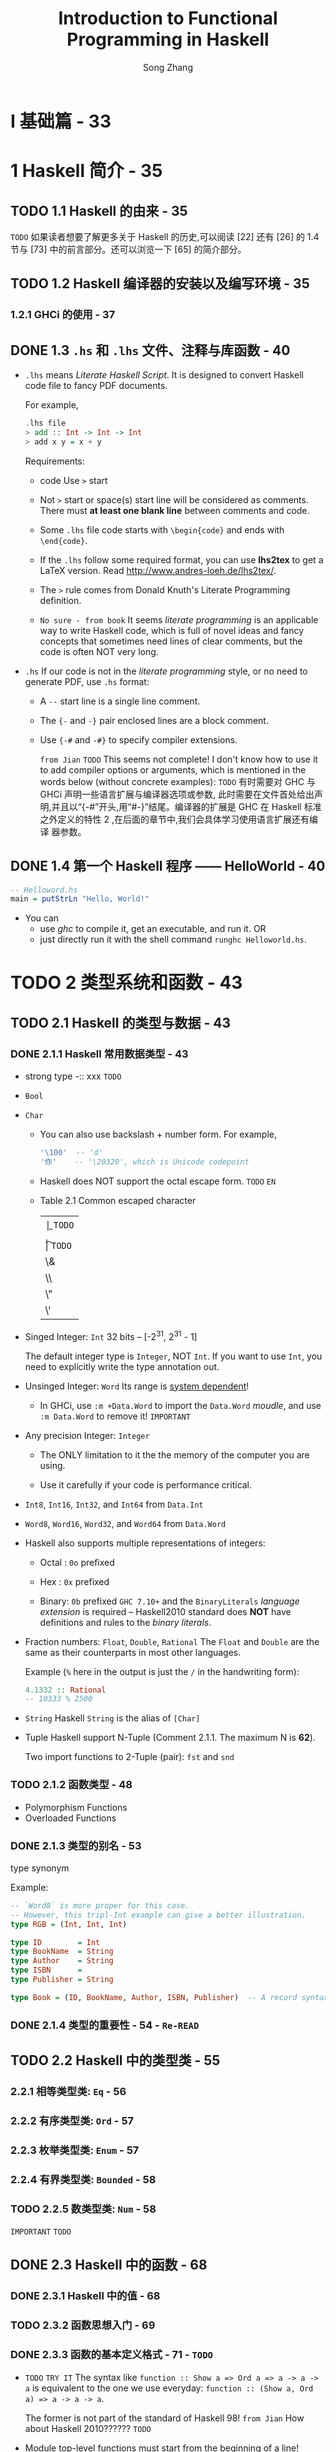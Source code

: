 #+TITLE: Introduction to Functional Programming in Haskell
#+VERSION: 2014
#+AUTHOR: Song Zhang
#+STARTUP: entitiespretty

* I 基础篇 - 33
* 1 Haskell 简介 - 35
** TODO 1.1 Haskell 的由来 - 35
   =TODO=
   如果读者想要了解更多关于 Haskell 的历史,可以阅读 [22] 还有 [26] 的 1.4 节与
   [73] 中的前言部分。还可以浏览一下 [65] 的简介部分。

** TODO 1.2 Haskell 编译器的安装以及编写环境 - 35
*** 1.2.1 GHCi 的使用 - 37

** DONE 1.3 =.hs= 和 =.lhs= 文件、注释与库函数 - 40
   CLOSED: [2018-09-10 Mon 03:03]
   - =.lhs= means /Literate Haskell Script/.
     It is designed to convert Haskell code file to fancy PDF documents.

     For example,
     #+BEGIN_SRC haskell
       .lhs file
       > add :: Int -> Int -> Int
       > add x y = x + y
     #+END_SRC

     Requirements:
     * code Use ~>~ start

     * Not ~>~ start or space(s) start line will be considered as comments.
       There must *at least one blank line* between comments and code.

     * Some =.lhs= file code starts with ~\begin{code}~ and ends with ~\end{code}~.

     * If the =.lhs= follow some required format, you can use *lhs2tex* to get a
       LaTeX version. Read http://www.andres-loeh.de/lhs2tex/.

     * The ~>~ rule comes from Donald Knuth's Literate Programming definition.

     * =No sure - from book=
       It seems /literate programming/ is an applicable way to write Haskell code,
       which is full of novel ideas and fancy concepts that sometimes need lines
       of clear comments, but the code is often NOT very long.

   - =.hs=
     If our code is not in the /literate programming/ style, or no need to
     generate PDF, use =.hs= format:
     + A ~--~ start line is a single line comment.
     + The ~{-~ and ~-}~ pair enclosed lines are a block comment.

     + Use ~{-#~ and ~-#}~ to specify compiler extensions.

       =from Jian= =TODO=
       This seems not complete! I don't know how to use it to add compiler
       options or arguments, which is mentioned in the words below (without
       concrete examples): =TODO=
       有时需要对 GHC 与 GHCi 声明一些语言扩展与编译器选项或参数,
       此时需要在文件首处给出声明,并且以“{-#”开头,用“#-}”结尾。编译器的扩展是 GHC
       在 Haskell 标准之外定义的特性 2 ,在后面的章节中,我们会具体学习使用语言扩展还有编译
       器参数。

** DONE 1.4 第一个 Haskell 程序 —— HelloWorld  - 40
   CLOSED: [2018-09-10 Mon 02:46]
   #+BEGIN_SRC haskell
     -- Helloword.hs
     main = putStrLn "Hello, World!"
   #+END_SRC

   - You can
     + use /ghc/ to compile it, get an executable, and run it.
       OR
     + just directly run it with the shell command =runghc Helloworld.hs=.

* TODO 2 类型系统和函数 - 43
** TODO 2.1 Haskell 的类型与数据 - 43
*** DONE 2.1.1 Haskell 常用数据类型 - 43
    CLOSED: [2018-09-11 Tue 16:26]
    - strong type -:: xxx =TODO=

    - ~Bool~

    - ~Char~
      + You can also use backslash + number form.
        For example,
        #+BEGIN_SRC haskell
          '\100'  -- 'd'
          '你'    -- '\20320', which is Unicode codepoint
        #+END_SRC

      + Haskell does NOT support the octal escape form. =TODO= =EN=

      + Table 2.1 Common escaped character
        | \b | =TODO= |
        | \n | =TODO= |
        | \t | =TODO= |
        | \& | =TODO= |
        | \\ | =TODO= |
        | \" | =TODO= |
        | \' | =TODO= |

    - Singed Integer: ~Int~
      32 bits -- [-2^{31}, 2^{31} - 1]

      The default integer type is ~Integer~, NOT ~Int~.
        If you want to use ~Int~, you need to explicitly write the type annotation
      out.

    - Unsinged Integer: ~Word~
      Its range is _system dependent_!

      + In GHCi, use ~:m +Data.Word~ to import the ~Data.Word~ /moudle/, and use
        ~:m Data.Word~ to remove it! =IMPORTANT=

    - Any precision Integer: ~Integer~
      + The ONLY limitation to it the the memory of the computer you are using.

      + Use it carefully if your code is performance critical.

    - ~Int8~, ~Int16~, ~Int32~, and ~Int64~ from ~Data.Int~

    - ~Word8~, ~Word16~, ~Word32~, and ~Word64~ from ~Data.Word~

    - Haskell also supports multiple representations of integers:
      + Octal : ~0o~ prefixed

      + Hex   : ~0x~ prefixed

      + Binary: ~0b~ prefixed 
        ~GHC 7.10+~ and the ~BinaryLiterals~ /language extension/ is required --
        Haskell2010 standard does *NOT* have definitions and rules to the
        /binary literals/.

    - Fraction numbers: ~Float~, ~Double~, ~Rational~
      The ~Float~ and ~Double~ are the same as their counterparts in most other
      languages.

      Example (~%~ here in the output is just the ~/~ in the handwriting form):
      #+BEGIN_SRC haskell
        4.1332 :: Rational
        -- 10333 % 2500
      #+END_SRC

    - ~String~
      Haskell ~String~ is the alias of ~[Char]~

    - Tuple
      Haskell support N-Tuple (Comment 2.1.1. The maximum N is *62*).

      Two import functions to 2-Tuple (pair): ~fst~ and ~snd~

*** TODO 2.1.2 函数类型 - 48
    - Polymorphism Functions
    - Overloaded Functions

*** DONE 2.1.3 类型的别名 - 53
    CLOSED: [2018-09-11 Tue 16:34]
    type synonym

    Example:
    #+BEGIN_SRC haskell
      -- `Word8` is more proper for this case.
      -- However, this tripl-Int example can give a better illustration.
      type RGB = (Int, Int, Int)

      type ID        = Int
      type BookName  = String
      type Author    = String
      type ISBN      =
      type Publisher = String

      type Book = (ID, BookName, Author, ISBN, Publisher)  -- A record syntax is better, but we haven't learn it.
    #+END_SRC

*** DONE 2.1.4 类型的重要性 - 54 - =Re-READ=
    CLOSED: [2018-09-11 Tue 16:36]

** TODO 2.2 Haskell 中的类型类 - 55
*** 2.2.1 相等类型类: ~Eq~ - 56
*** 2.2.2 有序类型类: ~Ord~ - 57
*** 2.2.3 枚举类型类: ~Enum~ - 57
*** 2.2.4 有界类型类: ~Bounded~ - 58
*** TODO 2.2.5 数类型类: ~Num~ - 58
    =IMPORTANT= =TODO=

** DONE 2.3 Haskell 中的函数 - 68
   CLOSED: [2018-09-12 Wed 04:26]
*** DONE 2.3.1 Haskell 中的值 - 68
    CLOSED: [2018-09-12 Wed 03:55]
*** TODO 2.3.2 函数思想入门 - 69
*** DONE 2.3.3 函数的基本定义格式 - 71 - =TODO=
    CLOSED: [2018-09-12 Wed 04:26]
    - =TODO= =TRY IT=
      The syntax like ~function :: Show a => Ord a => a -> a -> a~ is equivalent
      to the one we use everyday: ~function :: (Show a, Ord a) => a -> a -> a~.

      The former is not part of the standard of Haskell 98!
      =from Jian= How about Haskell 2010?????? =TODO=

    - Module top-level functions must start from the beginning of a line!

    - Don't use Tab. Use space!

    - /Types/ and /typeclasss/ must be capitalized!

    - The ~curry~ funciton is NOT correspond the currying concept in general!
      Let't check its type:
      #+BEGIN_SRC haskell
        curry :: ((a, b) -> c) -> a -> b
      #+END_SRC

** DONE 2.4 λ 表达式 - 73
   CLOSED: [2018-09-12 Wed 04:55]
   - After compilation, all functions will be converted to /lambda expressions/.

   - Forms like ~\x y -> x + y~ is just a syntactic sugar of the fundamental forms
     like ~\x -> \y -> x + y~.

   - ~\alpha~-conversion:
     If no name confliction, rename parameter names won't change a function.

     + ~\alpha~-equivalence:
       ~\x -> \y -> x + y~ ===_a ~\a -> \y -> a + y~

       When doing ~\alpha~-conversion, we should confirm ~\alpha~-equivalence before and
       after the conversion.

       We should NOT do something like (~\alpha~-equivalence is NOT satisfied): 
       ~\x -> \y -> x + y~ ===_a ~\y -> \y -> y + y~

   - ~\beta~-reduction:
     (\x -> M) N ->_{b} [N/x]M 

     If do the reduction directly will introduce name confliction, do the ~\alpha{}~-conversion
     first, and then the ~\beta~-reduction.

     For example,
     #+BEGIN_SRC haskell
       (\x -> \y -> x y) (abs) (-5)

        beta-reduction
       ----------------> (\y -> abs y) (-5)

        beta-reduction
       ----------------> abs (-5)

 
       ----------------> 5
     #+END_SRC

   - ~\eta~-reduction:
     Example:
     #+BEGIN_SRC haskell
       g :: Int -> Int -> Int
       g = \y -> \x -> (+) x y
     #+END_SRC
     After two steps of eta-reductions:
     ~g = (+)~

     + =TODO=
       Footnote 7:
       有类型类限定的函数做eta化简会引起/单一同态限定/的问题，现在这个问题不重要，我们会在16.7中讨论。
       =TODO= =TODO=

*** DONE 2.4.1 λ 表达式的应用 - 75
    CLOSED: [2018-09-12 Wed 04:49]
    - Two main usages:
      + Construct an /anonymous function/.

      + With the help of /lambda expressions/, you do NOT need to pass values to
        them in the order of the arguments in the definition.

        =from Jian= ~flip~ can help to do the samething in some cases.

*** DONE 2.4.2 参数的绑定 - 76
    CLOSED: [2018-09-12 Wed 04:55]
    ~let ... in ...~ and ~where~

    - /name capture/
      For example, the ~x~ in
      #+BEGIN_SRC haskell
        let x = 6
        in x * let x = 2
               in x * x
      #+END_SRC
      does NOT have the same meaning.

    - _NESTED_ ~where~ can also have /name capture/.
      However, we rarelly use nested ~where~'s.

      We often use _NESTED_ ~let ... in ...~, and we need to pay attention to it.

** TODO 2.5 Haskell 中的表达式 - 77
*** 2.5.1 条件表达式 - 77
*** 2.5.2 情形分析表达式 - 78
*** 2.5.3 守卫表达式 - 78
*** 2.5.4 模式匹配 - 79
*** 2.5.5 运算符与函数 - 80
*** 2.5.6 运算符与自定义运算符 - 80

** DONE 2.6 在 GHCi 中定义函数 - 83
   CLOSED: [2018-09-12 Wed 05:03]
   - *Before* GHCi 8.0:
     + ~let f x y = 4 * x + y^2~

     + Multiple line definition =from Jian= Try this in OLD GHCi.
       #+BEGIN_SRC haskell

         :{
           let { foo :: Int -> Int
               ; foo 1 = 2
               ; foo 2 = 1
               ; foo n = 0 }
         :}
       #+END_SRC

   - *From* GHCi 8.0 *on*:
     + ~f x y = 4 * x + y^2~ also works

     + Multiple line definition need a block starts from ~:{~
       and ends with ~:}~ like:
       #+BEGIN_SRC haskell
         :{
           foo :: Int -> Int
           foo 1 = 2
           foo 2 = 1
           foo n = 0
         :}
       #+END_SRC

* TODO 3 基于布尔值的函数 - 85
** DONE 3.1 关键字 ~module~ 与 ~import~ 简介 - 85 - =TODO= =READING=
   CLOSED: [2018-09-11 Tue 11:06]
   - The first line in a Haskell source code file you can write some _compiler
     options_.

     After this optional line, it should be a ~module~ line in the pattern of
     ~module ModuleName where~. Here ~ModuleName~ *must* be an /CAPITALIZED
     identifier/.

   - ~import Test (f1)~

   - ~import Prelude hiding (catch)~

   - ~import qualified Test as T~

   - Use full path instead of the ~import~ keyword is also OK!
     For example, ~Data.List.permutations~.

   - =TODO=
     Reading -
     关于 ~module~ 与 ~import~ 关键字的更多细节，读者可以参阅[61] 5.3 Import Declarations。

** DONE 3.2 简易布尔值的函数 - 86
   CLOSED: [2018-09-11 Tue 11:06]
   - The halfadder fulladder examples
     =TOOD= Note

** TODO 3.3 与非门和或非门 - 89

* 4 库函数及其应用 - 93
** DONE 4.1 预加载库函数 - 93 - =Re-Read=
   CLOSED: [2018-09-11 Tue 11:22]
*** 4.1.1 常用函数 - 93
*** 4.1.2 基于列表的函数 - 96
    - 当然，有的时候要用到将三个列表的中元素合成有三个元件的元组，这时可以用到预
      加载库中的zip3、unzip3。此外，Prelude 中还提供zipWith3 等函数，读者可以
      自己查阅一下API，然后试用一下。

** TODO 4.2 定义历法公式 - 103
** TODO 4.3 字符串处理的函数 - 104
** TODO 4.4 常用模块简介 - 106
*** 4.4.1 ~Data.Char~ - 106
*** 4.4.2 ~Data.List~ - 106
*** 4.4.3 ~Data.Bits~ - 106

* II 初级篇 - 111
* 5 递归函数 - 113
** 5.1 递归函数的概念 - 113
** 5.2 简单递归函数 - 115
** 5.3 扩展递归与尾递归 - 117
** 5.4 互调递归 - 120
** 5.5 麦卡锡的 91 函数 - 120
** 5.6 斐波那契数列 - 121
** 5.7 十进制数字转成罗马数字 - 124
** 5.8 二分搜索 - 126
** 5.9 汉诺塔 - 127
** 5.10 排序算法 - 130
*** 5.10.1 插入排序 - 130
*** 5.10.2 冒泡排序 - 132
*** 5.10.3 选择排序 - 135
*** 5.10.4 快速排序 - 136
*** 5.10.5 归并排序 - 138

** 5.11 递归基本条件与程序终止 - 144
** 5.12 递归与不动点 - 144
*** 5.12.1 牛顿法开方 - 146

** 5.13 无基本条件递归和惰性求值 - 147
*** 5.13.1 变得懒惰 - 148

* 6 列表内包 - 151
** 6.1 列表生成器 - 151
*** 6.1.1 并列的列表内包与一般化的列表内包 - 153

** 6.2 素数相关趣题 - 154
*** 6.2.1 埃拉托斯特尼筛法 - 156

** 6.3 凯撒加密 - 156
*** 6.3.1 解密 - 158

** 6.4 排列与组合问题 - 159
*** 6.4.1 排列问题 - 160
*** 6.4.2 错位排列问题 - 161
*** 6.4.3 组合问题 - 162

** 6.5 八皇后问题 - 163
** 6.6 计算矩阵乘法 - 167
*** 6.6.1 斐波那契数列与矩阵乘法 - 168

** 6.7 最短路径与矩阵乘法 - 168

* TODO 7 高阶函数 - 175
** 7.1 简单高阶函数 - 175
** 7.2 折叠函数 ~foldr~ 与 ~foldl~ - 177
*** 7.2.1 右折叠函数 ~foldr~ - 177
*** 7.2.2 左折叠函数 ~foldl~ - 181

** 7.3 ~mapAccumL~ 与 ~mapAccumR~ 函数 - 184
** 7.4 复合函数 - 185

* TODO 8 定义数据类型 - 189
** 8.1 数据类型的定义 - 189
*** 8.1.1 枚举类型 - 189
*** 8.1.2 构造类型 - 192
*** 8.1.3 参数化类型 - 195
*** 8.1.4 递归类型 - 199
*** 8.1.5 杂合定义类型 - 201

** 8.2 类型的同构 - 204
** 8.3 多分支条件、模式匹配守卫、观察模式表达式与模式的别名 - 210
*** 8.3.1 多分支条件表达式 - 211
*** 8.3.2 模式匹配守卫表达式 - 211
*** 8.3.3 观察模式表达式 - 212
*** 8.3.4 模式的的别名 - 213

** 8.4 使用 ~newtype~ 定义类型 - 214
** 8.5 数学归纳法的有效性 - 216
** 8.6 树 - 218
** 8.7 卡塔兰数问题 - 220
** 8.8 霍夫曼编码 - 221
** 8.9 解 24 点 - 224
** 8.10 Zipper - 226
*** 8.10.1 Zipper 的应用 * - 229

** 8.11 一般化的代数数据类型 - 232
*** 8.11.1 简易谓词逻辑计算器 - 235

** 8.12 类型的 kind - 237
*** 8.12.1 类型的 kind - 237

** 8.13 空类型的声明 - 239

* TODO 9 类型类简介 - 243
** 9.1 定义类型类 - 243
   - /typeclass/ definition Syntax:
     #+BEGIN_SRC haskell
       class C a b c ... where
         fun1 = ...
         fun2 = ...
     #+END_SRC
     + The name of a /typeclass/ must be capitalized!

     + If you want to define a /typeclass/ with *multiple* /type parameters/,
       you need ~{-# language MultiParamtypeClasses #-}~ /language extension/.

     + Sometimes we need to write the /kind/ of a /type parameter/. 
       =TODO= Later!

     + Example:
       #+BEGIN_SRC haskell
         class Eq a where
           (==) :: a -> a -> Bool
           (/=) :: a -> a -> Bool
           x == y = not $ x /= y
           x /= y = not $ x == y
           {-# MINIMAL (==) | (/=) #-}
       #+END_SRC
       * The ~MINIMAL~ part is introduced in GHC 7.8.
         Here ~|~ means "or".
           If the ~MINIMAL~ is to implement multiple functions together, you need
         to use ~,~ to separate them.

       * Example:
         #+BEGIN_SRC haskell
           data MyNum = O | Zero | One

           instance Eq MyNum where
             O    == Zero = True
             O    == O    = True
             Zero == Zero = True
             One  == One  = True
             _    == _    = False
         #+END_SRC
         - *Empty instance* is also allowed in Haskell.
           This is reasonable, sometimes ALL /typeclass functions/ has
           implementations.

           However, this is NOT the case of ~Eq~:
           ~(\equal{}\equal{})~ and ~(/=)~ mutually call each other.
           If you don't implement one of them, the invocations to them will
           NEVER stop, and GHC will a warning like:
           #+BEGIN_SRC haskell
             -- No explicit implementation for
             --   either '==' or '/= '
             -- In the instance declaration for 'Eq MyNum'
           #+END_SRC

   - You may need /bound(s)/ to /type parameter(s)/ when you make some /instance/.
     For example,
     #+BEGIN_SRC haskell
       instance (Eq m) => Eq (Maybe m) where
         Just x  == Just y  = x == y  -- If no bound `(Eq m)`, you cannot do this!!!
         Nothing == Nothing = True
         _       == _       = False
     #+END_SRC

   - =IMPORTANT=
     Define instance of function equality: =TODO= =TODO=
     There is no available way for this! -- Discussion in *Page 245*

   - You need to pay attention to the dependency of /typeclasses/.
     + For example, since the ~Ord~ definition has the header of
       ~class (Eq a) => Ord a where~:

       * Wrong
         ~data Day = Mon | Tue | Wed | Thu | Fri | Sat | Sun deriving Ord~

       * Right
         ~data Day = Mon | Tue | Wed | Thu | Fri | Sat | Sun deriving (Eq, Ord)~

         _OR_ you can implement an ~Eq~ instance for ~Day~ manually.

     + The dependency relations for /typeclasses/ *cannot* be cyclic!

       * =TODO= =TODO=
         评论 9.1.2.
         在 GHC 7.10.1 之前,有环依赖的类型类是无法实现类型类实例的,但是在 GHC 8.0
         中引入了 UndecidableSuperclasses 语言扩展来做到这一点,这样 GHC 判定父类
         型类 时会环境沿着这路径走,直到一个不动点。当然我们这里不会得到一个不动
         点,因为 A、B 与 C 是类型类的定义而非类型上的计算,所以是不会得到不动点的。
         更多内容可以在对 Haskell类型系统有深入了解后参阅 [43]。

** 9.2 Haskell 中常见类型类 - 246
*** DONE 9.2.1 有序类型类 ~Ord~ - 246
    CLOSED: [2018-09-11 Tue 02:25]
    #+BEGIN_SRC haskell
      class (Eq a) => Ord a where
        compare :: a -> a -> Ordering
        (<), (<=), (>), (>=) :: a -> a -> Bool
        max, min             :: a -> a -> a

        compare x y = if x == y then EQ
                      else if x <= y then LT
                      else GT

        x <  y = case compare x y of { LT -> True;  _ -> False }
        x <= y = case compare x y of { GT -> False; _ -> True  }
        x >  y = case compare x y of { GT -> True;  _ -> False }
        x >= y = case compare x y of { LT -> False; _ -> True  }

        max x y = if x <= y then y else x
        min x y = if x <= y then x else y
        {-# MINIMAL compare | (<=) #-}
    #+END_SRC

*** DONE 9.2.2 有界类型类 ~Bounded~ - 247
    CLOSED: [2018-09-11 Tue 02:27]
    #+BEGIN_SRC haskell
      class Bound a where
        minBound :: a
        maxBound :: a
    #+END_SRC

    - For example,
      #+BEGIN_SRC haskell
        > minBound :: Bool
        -- False

        > maxBound :: Bool
        -- True

        > minBound :: Int
        -9223372036854775808

        > maxBound :: Int
        9223372036854775807
      #+END_SRC

*** DONE 9.2.3 枚举类型类 ~Enum~ - 248
    CLOSED: [2018-09-11 Tue 02:43]
    #+BEGIN_SRC haskell
      class Enum a where
        toEnum         :: Int -> a
        fromEnum       :: a -> Int
        succ, pred     :: a -> a
        enumFrom       :: a -> [a]           -- [n..]
        enumFromThen   :: a -> a -> [a]      -- [n,n'..]
        enumFromTo     :: a -> a -> [a]      -- [n..m]
        enumFromThenTo :: a -> a -> a -> [a] -- [n,n'..m]
    #+END_SRC

    - In Haskell, if all /constructors/ of a type are /no parameter constructors/,
      you can use ~deriving~ to instantiate ~Enum~.

    - =TODO=
      上一章中定义了 Nat 自然数类型,并且还定义了在 Nat 与 Int 类型间转换的函数,所
      以可以很容易地将 Nat 实现为 Enum 的类型类。但是到这里,有些读者可能会有这样一个疑
      问:Enum 类型类的 toEnum 和 fromEnum,两个函数用的 Int 类型是有界的,而有限的 Int
      值是不能对应无限多个 Nat 或者 Integer 值的。比如在 64 位的 GHC 上是可以给出正解结
      果的:
      > [9223372036854775807..9223372036854775807+10]
      ...
      那么,它们应该如何更准确地实现 Enum 类型类呢?GHC 中的任意精度整数 Integer 在
      遍历时可以超过 Int 的最大值,是因为它的定义与读者熟悉的定义类型的方法不同。它用到
      了原始类型、ByteArray 还有外部函数接口等。关于这几部分的内容,以及如何精确地定义
      Nat 与 Integer 类型为 Enum 类型类的实例将不在本书中讨论。

*** DONE 9.2.4 索引类型类 ~Ix~ - 248
    CLOSED: [2018-09-11 Tue 02:43]
    #+BEGIN_SRC haskell
      class (Ord a) => Ix a where
        {-# MINIMAL range, (index | unsafeIndex), inRange #-}
        range                   :: (a, a) -> [a]
        index                   :: (a, a) -> a -> Int
        GHC.Arr.unsafeIndex     :: (a, a) -> a -> Int
        inRange                 :: (a, a) -> a -> Bool
        rangeSize               :: (a, a) -> Int
        GHC.Arr.unsafeRangeSize :: (a, a) -> Int
    #+END_SRC

    - Use it:
      #+BEGIN_SRC haskell
        import Data.Ix

        range (LT,GT)
        -- [LT,EQ,GT]

        data Weekday = Mon | Tue | Wed | Thu | Fri | Sat |Sun deriving (Eq,Ord,Ix,Show)
        range (Mon, Sun)
        -- [Mon,Tue,Wed,Thu,Fri,Sat,Sun]

        index (Mon, Thu) Fri
        -- *** Exception: Error in array index

        index (Mon, Thu) Wed
        -- 2
      #+END_SRC

*** TODO 9.2.5 可显示类型类 ~Show~ - 249
    #+BEGIN_SRC haskell
      class  Show a  where
          {-# MINIMAL showsPrec | show #-}

          -- | Convert a value to a readable 'String'.
          --
          -- 'showsPrec' should satisfy the law
          --
          -- > showsPrec d x r ++ s  ==  showsPrec d x (r ++ s)
          --
          -- Derived instances of 'Text.Read.Read' and 'Show' satisfy the following:
          --
          -- * @(x,\"\")@ is an element of
          --   @('Text.Read.readsPrec' d ('showsPrec' d x \"\"))@.
          --
          -- That is, 'Text.Read.readsPrec' parses the string produced by
          -- 'showsPrec', and delivers the value that 'showsPrec' started with.

          showsPrec :: Int    -- ^ the operator precedence of the enclosing
                              -- context (a number from @0@ to @11@).
                              -- Function application has precedence @10@.
                    -> a      -- ^ the value to be converted to a 'String'
                    -> ShowS

          -- | A specialised variant of 'showsPrec', using precedence context
          -- zero, and returning an ordinary 'String'.
          show      :: a   -> String

          -- | The method 'showList' is provided to allow the programmer to
          -- give a specialised way of showing lists of values.
          -- For example, this is used by the predefined 'Show' instance of
          -- the 'Char' type, where values of type 'String' should be shown
          -- in double quotes, rather than between square brackets.
          showList  :: [a] -> ShowS

          showsPrec _ x s = show x ++ s
          show x          = shows x ""
          showList ls   s = showList__ shows ls s
    #+END_SRC

    - Use it:
      #+BEGIN_SRC haskell
        data MyNum = One | Two | Three
  
        instance Show MyNum where
          show One = "1"
          show Two = "2"
          show Three = "3"

        One
        -- 1
      #+END_SRC

    - xxx

    - =TODO=

    - =TODO=

*** DONE 9.2.6 函子类型类 ~Functor~ - 250 - =TODO=
    CLOSED: [2018-09-11 Tue 04:00]
    #+BEGIN_SRC haskell
      class Functor f where
        fmap :: (a -> b) -> f a -> f b
    #+END_SRC
    - The /kind/ of ~f~ must be ~* -> *~.

    - For convenience, the standard library also defined the infix version of
      ~fmap~:
      #+BEGIN_SRC haskell
        (<$>) :: Functor f => (a -> b) -> f a -> f b
        (<$>) = fmap
      #+END_SRC

    - Example:
      #+BEGIN_SRC haskell
        -- Containter Functor (this form works for all newtypes)
        newtype Containter a = Containter a

        instance Functor Containter where
          fmap f (Containter a) = Containter (f a)

        -- List Functor
        instance Functor [] where
          fmap = map

        -- Maybe Functor
        instance Functor Maybe where
          fmap f Nothing = Nothing
          fmap f (Just x) = Just (f x)
      #+END_SRC

    - ~(->) r~ functor:
      #+BEGIN_SRC haskell
        instance Functor ((->) r) where
          fmap f g = (\x -> f (g x))  -- 或用η化简写作fmap f g = f $ g
      #+END_SRC
      A more concise form is ~fmap = (.)~

      + More details in Chapter 25  =TODO=

    - Haskell can automatically derive ~Functor~:
      #+BEGIN_SRC haskell
        -- Functor.hs
        {-# LANGUAGE DeriveFunctor #-}
        data Tree a = Leaf | Node a (Tree a) (Tree a) derving (Show, Eq, Functor)
      #+END_SRC

    - Functor laws:
      + Law 9.2.1.
        ~fmap id = id~

        * The ~Data.Set~ is _unordered_, and it *cannot* implement ~Functor~ --
          violate this law 9.2.1:
          #+BEGIN_SRC haskell
            import qualified Data.Set as S

            S.fromList [1..10]
            -- fromList [1, 2, 3, 4, 5, 6, 7, 8, 9, 10]

            S.map (`mod` 3) (S.fromList [1..10])
            -- fromList [0, 1, 2]
          #+END_SRC

        * ~Data.Set.mapMonotonic~
          =??????= =TODO=

      + Law 9.2.2.
        ~fmap (f . g) = fmap f . fmap g~

    - One thing that if you do, it will violate the /functor laws/:
      map a function and do other things at the same time.

    - Exercise 9.2.3
      #+BEGIN_SRC haskell
        data Tree a = Leaf a
                    | Branch (Tree (a, a))
                    deriving Show

        instance Functor Tree where
          fmap f (Leaf a) = Leaf (f a)
          fmap f (Branch (Tree (l, r))) = Branch (Tree (f l, f r))
      #+END_SRC

      It's easy to verify the /functor laws/ for this implementation.

*** TODO 9.2.7 可应用函子 ~Applicative~ - 253
*** TODO 9.2.8 选择可应用函子 ~Alternative~ - 260
*** TODO 9.2.9 简易字符解析器 - 262
*** TODO 9.2.10 可读类型类 ~Read~ - 266
*** TODO 9.2.11 字符串类型类 ~IsString~ - 266

** 9.3 类型类实例的实现 - 268
*** 9.3.1 使用 ~deriving~ 关键字 - 268
*** 9.3.2 使用 ~instance~ 关键字 - 268
*** 9.3.3 空 ~instance~ 与 ~DeriveAnyClasses~ 语言扩展 - 270
*** 9.3.4 ~newtype~ 定义类型的类型类实例导出 - 271
*** 9.3.5 为类型的别名实现类型类的实例 - 272
*** 9.3.6 独立的类型类实例导出 - 272
*** 9.3.7 ~deriving~ 的导出策略 - 273
*** 9.3.8 ~derive~ 库 * - 274
*** 9.3.9 DriFT 工具 - 277

** 9.4 Haskell 中其他常见的类型类 - 277
*** 9.4.1 单位半群类型类 ~Monoid~ - 277
*** 9.4.2 半群类型类 ~Semigroup~ - 281
*** 9.4.3 默认值类型类 ~Default~ - 282
*** 9.4.4 可折叠类型类 ~Foldable~ - 283
*** 9.4.5 可游历类型类 ~Traversable~ - 288
*** 9.4.6 二函子类型类 ~Bifunctor~ * - 292
*** 9.4.7 数类型类 ~Num~ - 293

** 9.5 类型类中的类型依赖 - 296
** 9.6 零参数类型类 - 301
** 9.7 类型类中的关联类型 - 302
*** 9.7.1 重载的列表 - 303

** 9.8 运行时重载 - 305
** 9.9 Existential 类型 - 307

* III 中级篇 - 311
* 10 Monad 初步 - 313
** TODO 10.1 Monad 简介 - 313
** TODO 10.2 从 ~Identity~ monad 开始 - 316
** TODO 10.3 ~Maybe~ monad - 318
** DONE 10.4 Monad 定律 - 322
   CLOSED: [2018-09-11 Tue 00:03]
   - Law 10.4.1 - Left identity :: ~return x >>= f~ === ~f x~

   - Law 10.4.2 - Right identity :: ~m >>= return~ === ~m~

   - Law 10.4.3 - Associativity :: ~(m >>= f) >>= g~ === ~m >>= (λx -> f x >>= g)~

** DONE 10.5 列表 monad - 323 - =QUESTION=
   CLOSED: [2018-09-10 Mon 02:34]
   #+BEGIN_SRC haskell
     instance Monad [] where
       return x = [x]
       xs >>= f = concatMap f xs
       fail _   = []
   #+END_SRC

   - /List monad/ can be considered a _more general_ form of /Maybe monad/:
     + It can fail and return ~[]~

     + It can success with (nondeterministic) multiple results (NOT ONLY one like
       /Maybe monad/).

   - Example (the ~[x + y | x <- xs, y <- ys]~ equivalent form with /do notation/):
     =from Jian= Typo in the book page 323 -- the original one is =y < -ys=.
     #+BEGIN_SRC haskell
       plus :: Num b => [b] -> [b] -> [b]
       plus xs ys = do
         x <- xs
         y <- ys
         return (x + y)

       plus [1, 2, 3] [4, 5, 6]
       -- [5, 6, 7, 6, 7, 8, 7, 8, 9]
     #+END_SRC

   - =TODO= =???=
     至于用这种方式实现对应的 map 与 filter 等其他基于列表的相关函数,读者可以自
     己试着实现一下。还需要比较一下 Applicative 与 Monad 的不同。

** TODO 10.6 ~Monad~ 相关函数与运算符 - 324
*** 10.6.1 ~MonadPlus~ - 324
*** 10.6.2 ~Monad~ 相关函数 - 326

** TODO 10.7 ~Functor~ 、 ~Applicative~ 与 ~Monad~ 的关系 - 328
*** 10.7.1 ~Monad~ 的定义 - 329
*** 10.7.2 ~Applicative~ 与 ~Monad~ 的差异 - 331
*** DONE 10.7.3 GHC 中 ~Applicative~ 与 ~Monad~ 的历史问题 - 332
    CLOSED: [2018-09-10 Mon 02:24]
    ~Functor~ was introduced in 1990, ~Monad~ was introduced by the end of the
    90's, while ~Applicative~ was introduced in 2006 in the GHC 6.6.

    We know a ~Monad~ must be an ~Applicative~, and an ~Applicative~ must be a
    ~Functor~. However, they are not introduced together or in the order of
    ~Functor~ -> ~Applicative~ -> ~Monad~ as mentioned above.
      This leads to a proposal *Functor-Applicative-Monad Proposal*. This proposal
    is often called *AMP* because of the *Haskell 2014: Applicative => Monad
    proposal* -- they describe same core problem.

*** DONE 10.7.4 AMP 问题的未来 - 336
    CLOSED: [2018-09-10 Mon 02:15]
    Essentially, a clearer definition set should be like (ONLY core operations,
    we don't list operations that have default implementations):
    #+BEGIN_SRC haskell
      class Pointed f where
        point :: a -> f a  -- replace `pure` and `return`

      class Functor f where
        fmap :: (a -> b) -> f a -> f b

      class (Pointed f, Functor f) => Applicative f where
        (<*>) :: f (a -> b) -> f a -> f b

      class Applicative m => Monad m where
        (>>=) :: m a -> (a -> m b) -> m b
    #+END_SRC

    - This is an aggresive change.
      If there is no automatic migration, a lot of libraries will stop working.

* 11 系统编程及输入/输出 - 339
** 11.1 不纯函数与副作用 - 339
   - inpure function :: xxx =TODO=

   - side effect :: xxx =TODO=

   - 可是在实践编程中,程序不可能不与操作系统交流,同时也不可能完全不去改变计算机存
     储器的状态,也就是说,副作用和不纯函数在一定程度上是不可以避免的。

     为了解决这 些问题, Haskell 引入了 monad ,这样,处理前面提到的有关输入/输出、
     并发与异常处理的函 数时,不会破坏 Haskell 的纯洁性,也不需要再对 Haskell 的语
     法或者语义做任何的改动。
     =HOW= =TODO=

** 11.2 ~IO~ monad - 341
   - main 函数为 Haskell 程序的入口,它的类型必须为 IO ()。
   - 
** 11.3 输入/输出处理 - 345
*** 11.3.1 ~Control.Monad~ 中的函数 - 345
*** 11.3.2 系统环境变量与命令行参数 - 348
*** 11.3.3 数据的读写 - 349

** 11.4 格式化输出 ~printf~ 函数 - 352
*** 11.4.1 ~printf~ 函数的简易实现 - 353

** 11.5 星际译王词典 - 356
** 11.6 系统编程 - 360
*** 11.6.1 目录与文件操作的 API - 360
*** 11.6.2 系统进程的相关 API - 361

** 11.7 不安全的 ~IO~ - 364
** 11.8 Haskell 中的时间 - 366

* 12 记录器 monad、读取器 monad、状态 monad - 369
** 12.1 记录器 monad - 369
*** 12.1.1 ~MonadWriter~ - 371
*** 12.1.2 记录归并排序过程 - 373

** 12.2 读取器 monad - 374
*** 12.2.1 ~MonadReader~ - 375
*** 12.2.2 变量环境的引用 - 376

** 12.3 状态 monad -  377
*** 12.3.1 状态 monad 标签器 - 379
*** 12.3.2 用状态 monad 实现栈结构 - 380
*** 12.3.3 状态 monad, FunApp 单位半群和读取器 monad 的关系 - 382
*** 12.3.4 ~MonadState~ - 383
*** 12.3.5 基于栈的计算器 - 384

** 12.4 随机数的生成 - 396
*** 12.4.1 mwc-random 库 - 398

* 13 Monad 转换器 - 401
** 13.1 从 ~IdentityT~ monad 转换器开始 - 401
** 13.2 Monad 转换器组合与复合 Monad 的区别 - 405
*** 13.2.1 Monad 转换器的组合顺序 - 407

** 13.3 ~lift~ 、 ~liftIO~ 与 ~liftBase~ - 410
*** 13.3.1 ~MonadTrans~ 类型类与 ~lift~ - 410
*** 13.3.2 ~MonadIO~ 类型类与 ~liftIO~ - 411
*** 13.3.3 ~MonadBase~ 与 ~liftBase~ - 413

** 13.4 简易 monad 编译器 - 414
** 13.5 语法分析 monad - 418
** 13.6 本章小结 - 421

* 14 更多 Monad - 423
** 14.1 语法分析器 Monad 组合子 - 423
*** 14.1.1 简易语法分析器的实现 - 423

** 14.2 Parsec 库简介 - 427
** 14.3 上下文无关文法 - 433
** 14.4 基于语法分析器的计算器 - 437
** 14.5 Stream monad - 442
** 14.6 Free monad - 443
** 14.7 续延 monad - 450
*** 14.7.1 续延 - 450
*** 14.7.2 定义续延 monad - 452
*** 14.7.3 调用当前续延的函数 callCC - 454

** 14.8 数据流处理 Monad - 458
** 14.9 pipes 与 conduit 库简介 - 469
*** 14.9.1 conduit - 469
*** 14.9.2 pipes - 471

* IV 进阶篇 - 477
* 15 惰性求值简介 - 479
** 15.1 λ 演算简介 - 479
** 15.2 ⊥ Bottom - 481
** 15.3 表达式形态和 thunk - 482
*** 15.3.1 弱首范式与范式 - 482

** 15.4 thunk 与严格求值 - 483
** 15.5 求值策略 - 488
*** 15.5.1 传值调用 - 488
*** 15.5.2 传名调用 - 489 
*** 15.5.3 常序求值 - 489 

** 15.6 惰性求值 - 490
** 15.7 严格模式匹配与惰性模式匹配 - 491
** 15.8 默认严格求值的扩展 * - 493

* 16 深入 Haskell 的类型系统 - 495
** 16.1 值、类型、类型类、Kind - 495
** 16.2 Haskell 的类型推断 - 498
** 16.3 高秩类型 - 502
*** 16.3.1 函数的元与阶 - 502
*** 16.3.2 类型的秩 - 503
*** 16.3.3 ST monad - 507

** 16.4 Kind 多态 - 508
** 16.5 可类型化 - 510
*** 16.5.1 Typeable 的大致实现 - 511
*** 16.5.2 代理类型 - 513
*** 16.5.3 GHC 中可类型化类型类的实现 - 516
*** 16.5.4 动态类型 - 516
*** 16.5.5 不安全的强制类型转换 - 518

** 16.6 一阶多态类型的可类型化 * - 519
*** 16.6.1 无重载类型的可类型化 - 520
*** 16.6.2 GHC 中类型类的大致实现 - 522
*** 16.6.3 重载类型的可类型化 * - 524

** 16.7 单一同态限定 - 525
** 16.8 类型家族 - 529
*** 16.8.1 类型的函数依赖与关联类型 - 529
*** 16.8.2 类型上的自然数计算 - 531
*** 16.8.3 简易的依赖类型 - 533
*** 16.8.4 GHC 访问器函数重载的大致实现 - 534
*** 16.8.5 GHC 中的访问器函数的重载 - 537
*** 16.8.6 单射的类型家族 - 537

** 16.9 有重叠的类型类实例的实现 - 539
*** 16.9.1 Haskell 的 Show 类型类 - 539
*** 16.9.2 多参数类型类的实例的重合 - 542
*** 16.9.3 类型的等价类划分 - 546

** 16.10 安全的类型转换 - 549
*** 16.10.1 安全的类型转换与类型角色 - 549
*** 16.10.2 coerce 的使用 - 554

** 16.11 GHC 的原始类型与函数 * - 555
*** 16.11.1 ghc-prim 库 - 555
*** 16.11.2 运行时类型表示的多态 * - 558


* 17 通用编程 - 561
** 17.1 代数数据类型通用编程 - 561
*** 17.1.1 类型类自动导出的简易实现 - 562
*** 17.1.2 GHC 中代数数据类型通用编程的实现 - 569
*** 17.1.3 实现通用的 Show 类 - 578
*** 17.1.4 NFData 的实现 - 581
*** 17.1.5 通用编程的应用 - 582
*** 17.1.6 生成 Generic 类型类实例可能遇到的问题 - 588

** 17.2 摒弃样板代码 - 591
*** 17.2.1 纯函数变换 - 594
*** 17.2.2 信息查询 - 596
*** 17.2.3 Monad 变换 - 598
*** 17.2.4 复合多种类型的变换与查询 - 601
*** 17.2.5 gfold* - 604
*** 17.2.6 反射 - 608

* 18 模板元编程 - 615
** 18.1 元编程的用途 - 616
*** 18.1.1 Haskell 中元编程基本用法 - 618
*** 18.1.2 使用元编程 - 623
*** 18.1.3 类型构造器参数数量类型类实例的实现 - 623
*** 18.1.4 zipN 函数 - 626
*** 18.1.5 元编程代码展开的限定 - 631
*** 18.1.6 自上而下的类型类实例导出 - 634
*** 18.1.7 aeson 库中的元编程 - 637

** 18.2 准引用的应用 - 639
*** 18.2.1 字面原生字符串 - 639
*** 18.2.2 可应用函子的 ~do~ 表达式 - 640
*** 18.2.3 定义引用子 - 641
*** 18.2.4 值提供器 - 644
*** 18.2.5 类型提供器 - 646

* 19 宏 - 651
** 19.1 简单的文本替换 - 651
** 19.2 GHC 为条件编译提供的宏 - 654
** 19.3 Cabal 提供的宏 - 656

* V 工程篇 - 657
* 20 测试与类型驱动开发 - 659
** 20.1 正确性测试 - 659
*** 20.1.1 单元测试 - 659
*** 20.1.2 快速随机测试 - 661
*** 20.1.3 穷举测试 - 669
*** 20.1.4 断言 - 672
*** 20.1.5 完全性模式匹配检查 - 673

** 20.2 错误分析 - 673
*** 20.2.1 Debug.Trace 模块简介 - 673
*** 20.2.2 Haskell 的函数调用栈 - 674

** 20.3 性能分析 - 676
** 20.4 类型驱动编程 - 678
*** 20.4.1 类型签名丢失报警 - 678
*** 20.4.2 有类型的空白 - 678
*** 20.4.3 部分类型推断 - 681

* 21 并行、并发、异步以及分布式计算 - 685
** 21.1 确定性的并发 - 686
** 21.2 软件事务内存 - 693
*** 21.2.1 软件事务内存简介 - 693
*** 21.2.2 软件事务内存的使用 - 696
*** 21.2.3 哲学家就餐问题 - 700
*** 21.2.4 圣诞老人问题 - 702

** 21.3 异步并发库简介 - 707
** 21.4 Cloud Haskell 分布式编程 - 709
*** 21.4.1 体系结构 - 709
*** 21.4.2 并发模型 - 710
*** 21.4.3 案列开发:Ping-Pong - 714
*** 21.4.4 进程层接口 - 716
*** 21.4.5 上层组件 - 733

* 22 Haskell 开发工具简介 - 749
** 22.1 Cabal - 749
*** 22.1.1 什么是 Cabal? - 749
*** 22.1.2 Stackage 与 stack - 754

** 22.2 ghc-pkg - 754
** 22.3 hlint 与 hoogle - 756
** 22.4 .ghci 的配置 - 757
** 22.5 提高 Haskell 程序性能的一些建议 - 758
*** 22.5.1 用专有的库来完成工作 - 758
*** 22.5.2 编译器注示(pragma) - 759
*** 22.5.3 SPECIALIZE - 760
*** 22.5.4 RULE - 760

* VI 理论篇 - 763
* 23 Arrow 简介 - 765
** 23.1 ~Arrow~ 类型类的定义 - 765
** 23.2 ~(->)~ 与信号函数实现 ~Arrow~ 类型类 - 769
*** 23.2.1 ~(->)~ 实现 Arrow - 769
*** 23.2.2 信号函数实现 Arrow 类型类 - 769

** 23.3 ~ArrowApply~ 类型类 - 771
** 23.4 ~ArrowChoice~ 类型类 - 772
** 23.5 ~ArrowLoop~ 与 ~ArrowCircuit~ 类型类 - 776
** 23.6 处理时序电路信号 - 778
** 23.7 ~ArrowZero~ 与 ~ArrowPlus~ 类型类 - 781

* 24 函数反应式编程简介 - 783
** 24.1 传统的函数反应式编程 - 784
** 24.2 一元函数反应式编程 - 786
** 24.3 Yampa - 791

* 25 Haskell与范畴论 - 795
** 25.1 范畴论基本概念 - 795
*** 25.1.1 范畴的定义 - 796
*** 25.1.2 范畴的举例 - 797
*** 25.1.3 Haskell 中的范畴 - 798
*** 25.1.4 态射的性质 - 799
*** 25.1.5 初始对象与终极对象 - 800

** 25.2 函子与自然变换 - 801
*** 25.2.1 函子 - 801
*** 25.2.2 自然变换 - 807
*** 25.2.3 类型类限定范畴 - 817
*** 25.2.4 类型相等范畴 - 820
*** 25.2.5 Hom 函子间的自然变换与米田引理 - 821
*** 25.2.6 自函子与自函子范畴  - 825

** 25.3 单子 - 826
*** 25.3.1 单位半群和单子 - 827
*** 25.3.2 Kleisli 范畴与单子 - 828

** 25.4 Arrow 跟 Applicative 和 Monad 的关系 - 831
*** 25.4.1 Arrow 与 Applicative 的关系 - 831
*** 25.4.2 Arrow 与 Monad 的关系 - 833

** 25.5 单子间的态射 - 834
*** 25.5.1 初始对象与终极对象 - 835
*** 25.5.2 单子范畴的态射 - 836

** 25.6 范畴的代数结构 - 840
*** 25.6.1 范畴上的积与和 - 840
*** 25.6.2 范畴上的极限和余极限 - 844

** 25.7 伴随函子 - 851
*** 25.7.1 伴随函子 - 851
*** 25.7.2 柯里化和反柯里化的伴随 - 853
*** 25.7.3 积与和的伴随 - 855
*** 25.7.4 极限和余极限的伴随 - 856
*** 25.7.5 从伴随函子中得到单子 - 857

** 25.8 F-代数和 F-余代数 - 858
*** 25.8.1 F-代数 - 858
*** 25.8.2 F-余代数 - 862

** 25.9 自由结构 - 865
*** 25.9.1 自由结构的定义 - 865
*** 25.9.2 自由幺半群 - 866
*** 25.9.3 自由单子 - 867
*** 25.9.4 自由可应用函子 - 867
*** 25.9.5 自由的意义 - 868

** 25.10 范畴上的幺半群 - 869
*** 25.10.1 幺半范畴 - 869
*** 25.10.2 幺半范畴上的幺半群 - 871
*** 25.10.3 单子是自函子范畴上的幺半群 - 872
*** 25.10.4 可应用函子是自函子范畴上的幺半群 - 873
*** 25.10.5 幺半函子(Monoidal Functor) - 874
*** 25.10.6 闭函子(Closed Functor) - 876
*** 25.10.7 Arrow 是 Profunctor 范畴上的幺半群 - 878

* OLD CONTENTS
*** TODO 1 Introduction to Haskell
**** 1.1 The Origin of Haskell
**** 1.2 The Installation of Haskell Compiler and The Setups of Coding
**** 1.3 The Usage of GHCi
***** 1.3.1 The Commands in GHCi
***** 1.3.2 Invoke Functions in GHCi
**** 1.4 =.hs= and =.lhs= files, Comments, and Library Functions
*** TODO 2 Type System and Functions
**** TODO 2.1 Types and Data in Haskell
***** 2.1.1 Common Data Types in Haskell
******    - ~(^) \colon{}\colon] (Num a, Integral b) => a -> b -> a~
      ~infixr 8 ^~

    - ~(*) \colon{}\colon{} Num a => a -> a -> a~
      ~infixl 7 *~

    - ~(+) \colon{}\colon{} Num a => a -> a -> a~
      ~infixl 6 +~

    - ~(-) \colon{}\colon{} Num a => a -> a -> a~
      ~infixl 6 -~

    - ~($) \colon\colon{} (a -> b) -> a -> b~
      ~infixr 0 $~

    - Since ~(*30) \colon\colon{} Num a => a -> a~,
      ~3 (*30)~ doesn't work and ~(*30) 3)~ works.

      You can't the pass the prefixed ~3~ in pattern 1 pass to the ~(*30)~
      operator after it.

*** 2.1.2 Function Types
*** 2.1.3 Type Alias
*** 2.1.4 The Importance of Types
** TODO 2.2 Typeclasses in Haskell
*** 2.2.1 xxx: ~Eq~
*** 2.2.2 XXX: ~Ord~
*** 2.2.3 XXX: ~Enum~
*** 2.2.4 XXX: ~Bounded~
*** 2.2.5 XXX: ~Num~
*** 2.2.6 XXX: ~Show~
*** 2.2.7 Section Summary

** TODO 2.3 Functions in Haskell
*** 2.2.1 Values in Haskell
*** 2.2.2 Intro to FP Thoughts
*** 2.2.3 The basics of how to define a function
*** 2.2.4 \lambda{} Expressions
*** 2.2.5 Bind Arguments 
** TODO 2.4 Expressions in Haskell
*** 2.4.1 Condition Expressions
*** 2.4.2 ???
*** 2.4.3 Guard Expressions
*** 2.4.4 Pattern Matching
*** 2.4.5 Operators and Functions
*** 2.4.6 Operators and User-defined Operators
** Chapter Summary
*** TODO 3 ~Bool~ Values Based Functions
** 3.1 Intro to The Keywords ~module~ and ~import~
** 3.2 xxx ~Bool~ Value Functions
** 3.3 NAND Gates and NOR Gates
** 3.4 Chapter Summary

*** TODO 4 Library Functions and Their Applications
** 4.1 The Pre-loaded Library Functions
*** 4.1.1 Common Functions
*** 4.1.2 /List/ Fased Functions
*** 4.1.3 Define A Calendar Formula
*** 4.1.4 Functions to String Processing
** 4.2 Introduction to The Functions of Character or Bit
*** 4.2.1 ~Data.Char~
*** 4.2.2 ~Data.Bits~
** Chapter Summary
*** TODO 5 Recursion Functions
** 5.1 Concepts to Recursion Functions
** 5.2 Simple Recursion Functions
** 5.3 Expansion Recursion and Tail Recursion
** 5.4 Mutual Recursion
** 5.5 xxx 91 Function
** 5.6 Fibxxx Series
** 5.7 Decimal to Roman xx
** 5.8 Binary Search
** 5.9 Tower of Hanoi
** 5.10 Sort
*** 5.10.1 Insertion Sort
*** 5.10.2 Bubble Sort
*** 5.10.3 Selection Sort
*** 5.10.4 Quick Sort
*** 5.10.5 Merge Sort
*** Section Summary
** 5.11 Recursion xxx and the base case (termination case)
** 5.12 Recursions and Fixed Points
** 5.13 xxx and Lazy Evaluation
** Chapter Summary
*** TODO 6 List =???? TOWO: how to translate=
** 6.1 List Generator
** 6.2 Primes Puzzles
** 6.3 Ceaser Crypoxxxx
*** 6.3.1 Encoding
*** 6.3.2 Decoding

** 6.4 Arrange and Combination Problems
*** 6.4.1 Arrange Problems
*** 6.4.2 xxxx Arrange Problems
*** 6.4.3 Combination Problems
** 6.5 The Eight Queens Problem
** 6.6 Calculate Matrix Multiplication
** 6.7 The Shortest Path Algorithm and Matrix Multiplication
** Chapter Summary

*** TODO 7 Higher Order Functions and Compound Functions
** 7.1 Simple Higher Order Functions
** 7.2 Folding Functions ~foldr~ and ~foldl~
** 7.3 Functions ~mapAccumL~ and ~mapAccumR~
** 7.4 Compound Functions
** Chapter Summary
*** TODO 8 Define Data Types
** 8.1 The Definition of Data Type
*** 8.1.1 Enumerative Type
*** 8.1.2 Constructive Type
*** 8.1.3 Parameterized Type
*** 8.1.4 Recursive Type
*** 8.1.5 Mix ....
** 8.2 Type Isomorphism
** 8.3 Define Type with ~newtype~
** 8.4 The Effectiveness of Mathematical Induction
** 8.5 Tree
** 8.6 Catalan Number Problem
** 8.7 Huffman Coding
** 8.8 Sovle 24 xxxxxx????
** 8.9 zipper
** 8.10 General Algebraic Data Types
** 8.11 The /kinds/ of Types
*** 8.11.1 The /kinds/ of Types
*** 8.11.2 The Declaration of An Empty Type
** Chapter Summary
*** TODO 9 Define Typeclasses
** 9.1 Define Typeclass
** 9.2 The Common Typeclasses in Haskell
*** 9.2.1 Common Typeclasses
*** 9.2.2 ~Functor~
*** 9.2.3 ~Applicative~
*** 9.2.4 ~Alternative~
*** 9.2.5 Simple Character Identification Machine
*** 9.2.6 The ~Read~ Typeclass
*** 9.2.7 ~Monoid~
*** 9.2.8 ~Foldable~ and ~Monoid~ Typeclasses
*** 9.2.9 Section Summary
** 9.3 The Types Dependencies in Typeclasses
** 9.4 The XXX??? Types in Typeclasses
** 9.5 Fixed Length List
** 9.6 Runtime Overloading
** 9.7 ~Existential~ Type
** Chapter Summary
*** TODO 10 The First Step of ~Monad~
** 10.1 Introduction to ~Monad~
** 10.2 Start from The ~Identity Monad~
   #+BEGIN_SRC haskell
     -- class Applicative m => Monad m where
       (>>=) :: m a -> (a -> m b) -> m b
       (>>) :: m a -> m b -> m b
       return :: a -> m a
   #+END_SRC
*** TODO Applicative m
*** TODO Core operations
*** TODO The novel part of Monad
    - *The answer is the exercise*
*** TODO What Monad is not
*** TODO Monad also lifts!
** 10.3 ~Maybe~ ~Monad~
** 10.4 The ~Monad~ Laws
** 10.5 List ~Monad~
** 10.6 ~Monad~ Operators
** 10.7 ~MonadPlus~
** 10.8 The Relations Between ~Functor~, ~Applicative~, and ~Monad~
** Chapter Summary
*** TODO 11 System Programming and I/O
*** TODO 12 Record Monad, Reader Monad, and State Monad
** 12.1 Record Monad
*** 12.1.1 ~MonadWriter~
*** 12.1.2 The Processes of Record Merge Sort
** 12.2 Reader Monad
*** 12.2.1 ~MonadReader~
*** 12.2.2 The Reference to The Variables Environment
** 12.3 State Monad
*** 12.3.1 State Monad tag machine XXX ??
*** 12.3.2 Implement Stack with State Monad
*** 12.3.3 The Relations State Monad, ~FunApp~ Unit semigroup, and Reader Monad.
*** 12.3.4 ~MonadState~
*** 12.3.5 Stack Based Calculator
** 12.3.7 The generation of a 
** 12.3.7 State Monad
*** TODO 13 ~Monad~ transformers
** TODO 13.1 Start from The ~IdentityT Monad~ Transformer
** TODO 13.2 The Difference Between ~Monad~ Transformer Combination and Compound ~Monad~
** TODO 13.3 The Combination Order of The ~Monad~ Transformer
** TODO 13.4 ~lift~ and ~liftIO~
** TODO 13.5 Simple ~Monad~ Compiler
** TODO 13.6 Syntax Parser ~Monad~ Combinator
*** TODO 13.6.1 The Implementation of Simple Syntax Analyzer
*** TODO 13.6.2 The Introduction to ~Parsec~ Library
*** TODO 13.6.3 Context Free Syntax
*** TODO 13.6.4 Syntax Analyzer Based Calculator
** Chapter Summary
*** TODO 14 Intro to ~QuickCheck~
** 14.1 Test The Properties of Functions
   - We will
     be covering _TWO_ testing libraries for Haskell (_there are others_)
     and
     _HOW_ and _WHEN_ to use them

   - Well-specified types can enable programmers to avoid many obvious and
     tedious tests that might otherwise be necessary to maintain in untyped
     programming languages,

     =TODO= =???=
     BUT there's still a lot of value to be obtained in executable
     specifications.

   - This chapter will cover:
     + the whats and whys of testing;
     + using the testing libraries _Hspec_ and _QuickCheck_;
     + a bit of fun with Morse code.

** 14.2 Test Data Generators
   - For the sake of simplicity, we'll say there are _TWO_ broad categories of
     testing:
     + unit testing
     + property testing =???=

   - /unit testing/: test the smallest atomic units of software independently of
     one another.
     =FROM JIAN= It seems this kind of tests require /referential transparency/.

   - /spec testing/: a somewhat =???= newer version of /unit testing/.
     =TODO= =???=
     + Like /unit testing/, it tests specific functions independently

     + Ask you to assert when given the declared input, the result of the
       operation will be equal to the desired result.

   - Some people prefer /spec testing/ to /unit testing/

     because /spec testing/ is more often written in terms of assertions that
     are in human-readable language.

   - _Hspec_ for /spec testing/
     _HUnit_ for /unit testing/

   - One Limitation of both /spec testing/ and /unit testing/:
     They do NOT verify all the pieces work _TOGETHER_ properly.

   - /property testing/: test the formal properties of programs
     without requiring formal proofs
     by allowing you to express a truth-valued, universally qualified (that is,
     will apply to all cases) function -- usually equality -- which will then
     be checked _against RANDOMLY generated input_.

   - /property testing/ was pioneered in Haskell

     because
     + the type system
       and 
     + straightforward logic

     of the language lend themselves to property test,

     but it has since been adopted by other languages (=???=) as well.

   - _QuickCheck_ (for Haskell /property testing/)

   - The inputs of /property testing/ of Haskell are generated randomly by the
     standard functions inside the _QuickCheck_ library -- this relies on the
     type system to know what kinds of ata to generate.

     + The default setting is for 100 inputs.

     + _QuickCheck_ is cleverly written to be
       as thorough as possile and will usually check the most common edge cases,
       for example,
       * empty lists
       * maxBound and minBound of the types in question.

   - /Property testing/ is fantastic for ensuring that you’ve met the minimum
     requirements to satisfy laws,
     such as
     + the laws of monads;  =TODO= =Concrete Exmples?=
     + basic associativity. =TODO= =Concrete Exmples?=

** Chapter Summary
*** TODO 15 Intro to Lazyness Evaluation
** 15.1 Intro to Lambda Calculus
*** 1.1 All You Need is Lambda
    - /calculus/: a method of calculation or reasoning;

    - /lambda calculus/: one process for formalizing a method.

*** 1.2 What is functional programming?
    - When we say the /purity/ of a functional programming language, we acutally
      say in which level its /referential transparency/ is.
        If we say a language is pure, we mean it has PERFECT
      /referential transparency/.

*** 1.3 What is a function?
    - /domain/
    - /codomain/
    - /range/
*** 1.4 The structure of lambda terms
    - /lambda calculus/ has three basic components (/lambda terms/):
      + expressions :: refer to a superset of all those things:
        * a variable name
        * an abstraction
        * a combination of those things

      + variables :: here variables means those have no meaning or value;
                   they are just names for potential inputs to functions

      + abstractions :: functions
        * /head/
        * /body/

    - The variable named in the head is the /parameter/ and /binds/ all instances
      of that same variable in the body of the function.

**** Alpha equivalence
     - /alpha equivalence/: a form of equivalence between lambda terms

*** 1.5 Beta reduction
    - /beta reduction/: apply a function to an argument.
      =COMMENT= This reduction eliminates the head of the abstraction, since its
                only purpose was to bind a variable.

    - The process of /beta reduction/ _stops when_ there are either no more heads,
      or lambdas, left to apply or no more arguments to apply functions to.

**** Free varibales 
     - /free variables/: variables that are not named in the head.

     - /alpha equivalence/ does not apply to /free variables/.
       For example, ~\lambda{}x.xy~ and ~\lambda{}x.xz~ are not equivalent because ~z~ and ~y~
       might be different.

*** 1.6 Multiple arguments
    - Each lambda can only bind one parameter and can only accept one argument.

    - Functions that require multiple arguments have multiple, nested heads.

    - /Curry/: discovered by Moses Schönfinkel in the 1920s. Re-discovered by
      Haskell Curry.

*** Intermission: Equivalence Exercises
** 15.2 ⊥ Bottom
** 15.3 Expression xingtai and ~thunk~
*** 15.3.1 WHNF, HNF, AND NF
*** 15.3.2 ~thunk~ and Strict Evaluation
** 15.4 The Evaluation Strategy
*** 15.4.1 Call by Value
*** 15.4.2 Call by Name
*** 15.4.3 Normal Order Evaluation
** 15.5 Lazy Evaluation
** 15.6 Strict Pattern Matching and Lazy Pattern Matching
*** TODO 16 Parallilism and concurrency Programming
** 16.1 XXXX
** 16.2 Light Weight Threads
*** 16.2.1 The Uncertainty of XXXX
*** 16.2.2 The Communication Between Basic Threads
*** 16.2.3 The Communication Channels
*** 16.2.4 A Simple Chat Server
** 16.3 Software XXX??? Memory
*** 16.3.1 Introduction to Software XXX Memory
*** 16.3.2 The Usage of Software XXX Memory
*** 16.3.3 The Dining Philosophers Problem
*** 16.3.4 The Santa Claus Problem
** 16.4 The Introduction to The Asynchronous Concurrent Library
** Chapter Summary

* Tips
